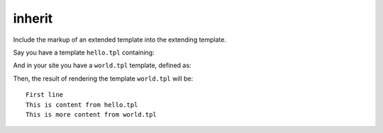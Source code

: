 .. index:: tag;  inherit

.. _tag-inherit:

inherit
=======

Include the markup of an extended template into the extending template.

Say you have a template ``hello.tpl`` containing:

.. code-block:: django
    :caption: templates/hello.tpl

    {% block test %}
    This is content from hello.tpl
    {% endblock %}

And in your site you have a ``world.tpl`` template, defined as:

.. code-block:: django
    :caption: templates/world.tpl

    {% extends "hello.tpl" %}
    {% block test %}
        First line
        {% inherit %}
        This is more content from world.tpl
    {% endblock %}

Then, the result of rendering the template ``world.tpl`` will be::

    First line
    This is content from hello.tpl
    This is more content from world.tpl

.. seealso:: :ref:`tag-block`, :ref:`tag-extends` and :ref:`tag-overrules`.

